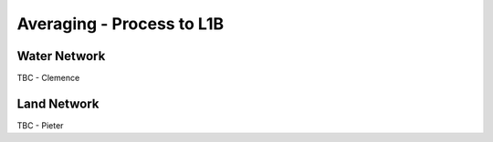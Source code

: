 .. average - algorithm theoretical basis
   Author: Pieter De Vis
   Email: Pieter.De.Vis@npl.co.uk
   Created: 01/10/2021

.. _average:


Averaging - Process to L1B
~~~~~~~~~~~~~~~~~~~~~~~~~~~

Water Network
--------------

TBC - Clemence

Land Network
--------------

TBC - Pieter